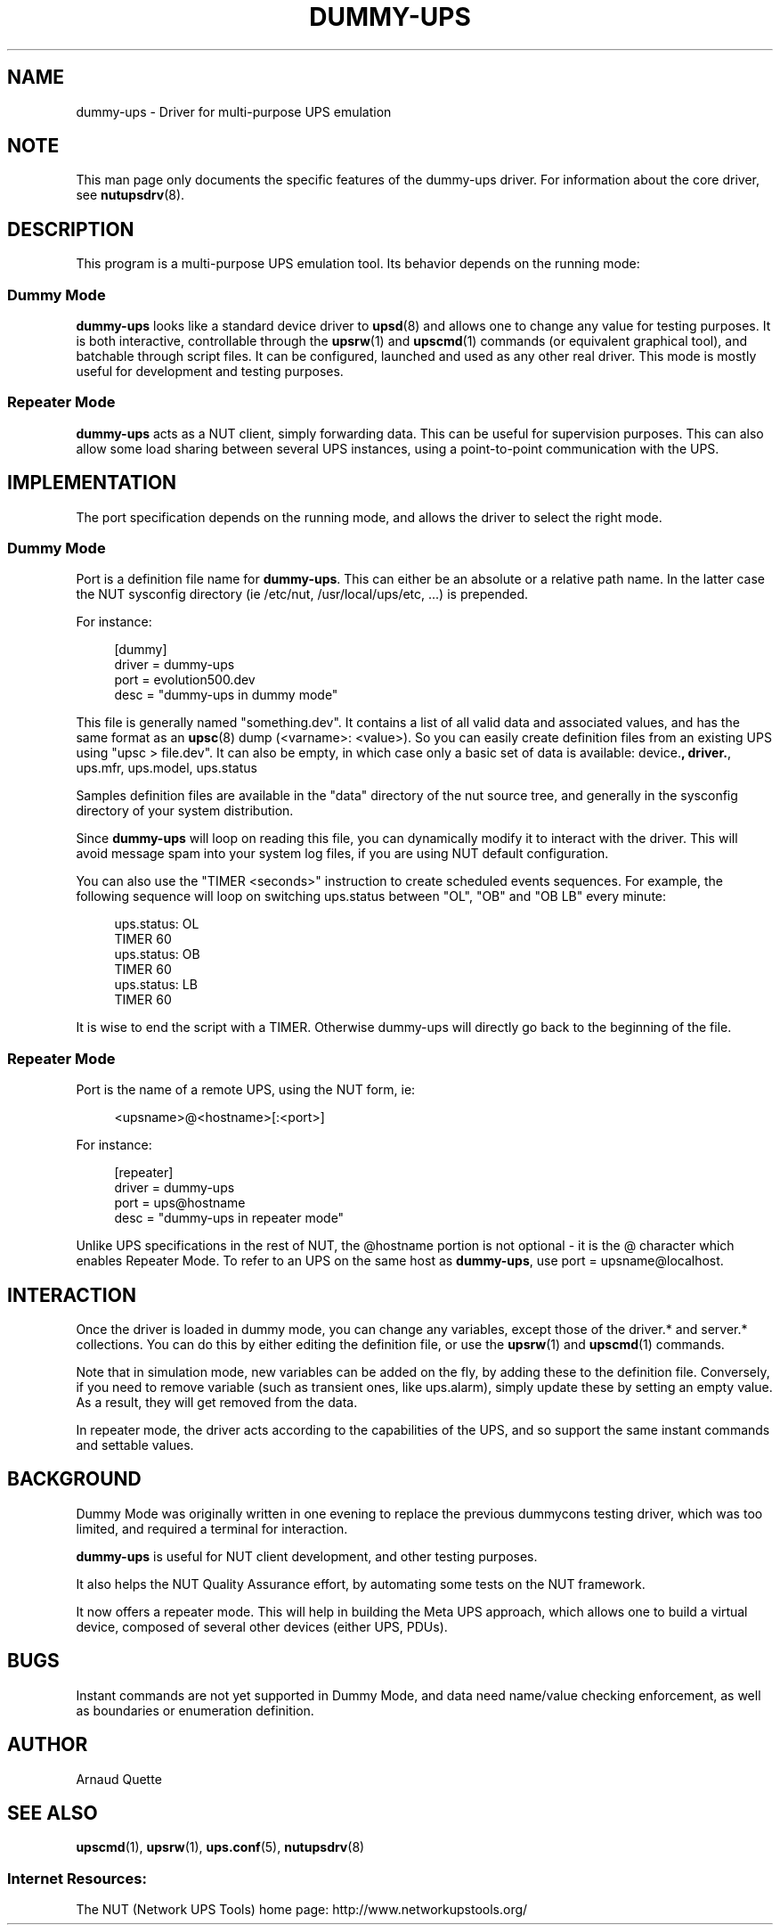 '\" t
.\"     Title: dummy-ups
.\"    Author: [see the "AUTHOR" section]
.\" Generator: DocBook XSL Stylesheets v1.78.1 <http://docbook.sf.net/>
.\"      Date: 04/17/2015
.\"    Manual: NUT Manual
.\"    Source: Network UPS Tools 2.7.3
.\"  Language: English
.\"
.TH "DUMMY\-UPS" "8" "04/17/2015" "Network UPS Tools 2\&.7\&.3" "NUT Manual"
.\" -----------------------------------------------------------------
.\" * Define some portability stuff
.\" -----------------------------------------------------------------
.\" ~~~~~~~~~~~~~~~~~~~~~~~~~~~~~~~~~~~~~~~~~~~~~~~~~~~~~~~~~~~~~~~~~
.\" http://bugs.debian.org/507673
.\" http://lists.gnu.org/archive/html/groff/2009-02/msg00013.html
.\" ~~~~~~~~~~~~~~~~~~~~~~~~~~~~~~~~~~~~~~~~~~~~~~~~~~~~~~~~~~~~~~~~~
.ie \n(.g .ds Aq \(aq
.el       .ds Aq '
.\" -----------------------------------------------------------------
.\" * set default formatting
.\" -----------------------------------------------------------------
.\" disable hyphenation
.nh
.\" disable justification (adjust text to left margin only)
.ad l
.\" -----------------------------------------------------------------
.\" * MAIN CONTENT STARTS HERE *
.\" -----------------------------------------------------------------
.SH "NAME"
dummy-ups \- Driver for multi\-purpose UPS emulation
.SH "NOTE"
.sp
This man page only documents the specific features of the dummy\-ups driver\&. For information about the core driver, see \fBnutupsdrv\fR(8)\&.
.SH "DESCRIPTION"
.sp
This program is a multi\-purpose UPS emulation tool\&. Its behavior depends on the running mode:
.SS "Dummy Mode"
.sp
\fBdummy\-ups\fR looks like a standard device driver to \fBupsd\fR(8) and allows one to change any value for testing purposes\&. It is both interactive, controllable through the \fBupsrw\fR(1) and \fBupscmd\fR(1) commands (or equivalent graphical tool), and batchable through script files\&. It can be configured, launched and used as any other real driver\&. This mode is mostly useful for development and testing purposes\&.
.SS "Repeater Mode"
.sp
\fBdummy\-ups\fR acts as a NUT client, simply forwarding data\&. This can be useful for supervision purposes\&. This can also allow some load sharing between several UPS instances, using a point\-to\-point communication with the UPS\&.
.SH "IMPLEMENTATION"
.sp
The port specification depends on the running mode, and allows the driver to select the right mode\&.
.SS "Dummy Mode"
.sp
Port is a definition file name for \fBdummy\-ups\fR\&. This can either be an absolute or a relative path name\&. In the latter case the NUT sysconfig directory (ie /etc/nut, /usr/local/ups/etc, \&...) is prepended\&.
.sp
For instance:
.sp
.if n \{\
.RS 4
.\}
.nf
[dummy]
        driver = dummy\-ups
        port = evolution500\&.dev
        desc = "dummy\-ups in dummy mode"
.fi
.if n \{\
.RE
.\}
.sp
This file is generally named "something\&.dev"\&. It contains a list of all valid data and associated values, and has the same format as an \fBupsc\fR(8) dump (<varname>: <value>)\&. So you can easily create definition files from an existing UPS using "upsc > file\&.dev"\&. It can also be empty, in which case only a basic set of data is available: device\&.\fB, driver\&.\fR, ups\&.mfr, ups\&.model, ups\&.status
.sp
Samples definition files are available in the "data" directory of the nut source tree, and generally in the sysconfig directory of your system distribution\&.
.sp
Since \fBdummy\-ups\fR will loop on reading this file, you can dynamically modify it to interact with the driver\&. This will avoid message spam into your system log files, if you are using NUT default configuration\&.
.sp
You can also use the "TIMER <seconds>" instruction to create scheduled events sequences\&. For example, the following sequence will loop on switching ups\&.status between "OL", "OB" and "OB LB" every minute:
.sp
.if n \{\
.RS 4
.\}
.nf
ups\&.status: OL
TIMER 60
ups\&.status: OB
TIMER 60
ups\&.status: LB
TIMER 60
.fi
.if n \{\
.RE
.\}
.sp
It is wise to end the script with a TIMER\&. Otherwise dummy\-ups will directly go back to the beginning of the file\&.
.SS "Repeater Mode"
.sp
Port is the name of a remote UPS, using the NUT form, ie:
.sp
.if n \{\
.RS 4
.\}
.nf
<upsname>@<hostname>[:<port>]
.fi
.if n \{\
.RE
.\}
.sp
For instance:
.sp
.if n \{\
.RS 4
.\}
.nf
[repeater]
            driver = dummy\-ups
            port = ups@hostname
            desc = "dummy\-ups in repeater mode"
.fi
.if n \{\
.RE
.\}
.sp
Unlike UPS specifications in the rest of NUT, the @hostname portion is not optional \- it is the @ character which enables Repeater Mode\&. To refer to an UPS on the same host as \fBdummy\-ups\fR, use port = upsname@localhost\&.
.SH "INTERACTION"
.sp
Once the driver is loaded in dummy mode, you can change any variables, except those of the driver\&.* and server\&.* collections\&. You can do this by either editing the definition file, or use the \fBupsrw\fR(1) and \fBupscmd\fR(1) commands\&.
.sp
Note that in simulation mode, new variables can be added on the fly, by adding these to the definition file\&. Conversely, if you need to remove variable (such as transient ones, like ups\&.alarm), simply update these by setting an empty value\&. As a result, they will get removed from the data\&.
.sp
In repeater mode, the driver acts according to the capabilities of the UPS, and so support the same instant commands and settable values\&.
.SH "BACKGROUND"
.sp
Dummy Mode was originally written in one evening to replace the previous dummycons testing driver, which was too limited, and required a terminal for interaction\&.
.sp
\fBdummy\-ups\fR is useful for NUT client development, and other testing purposes\&.
.sp
It also helps the NUT Quality Assurance effort, by automating some tests on the NUT framework\&.
.sp
It now offers a repeater mode\&. This will help in building the Meta UPS approach, which allows one to build a virtual device, composed of several other devices (either UPS, PDUs)\&.
.SH "BUGS"
.sp
Instant commands are not yet supported in Dummy Mode, and data need name/value checking enforcement, as well as boundaries or enumeration definition\&.
.SH "AUTHOR"
.sp
Arnaud Quette
.SH "SEE ALSO"
.sp
\fBupscmd\fR(1), \fBupsrw\fR(1), \fBups.conf\fR(5), \fBnutupsdrv\fR(8)
.SS "Internet Resources:"
.sp
The NUT (Network UPS Tools) home page: http://www\&.networkupstools\&.org/
